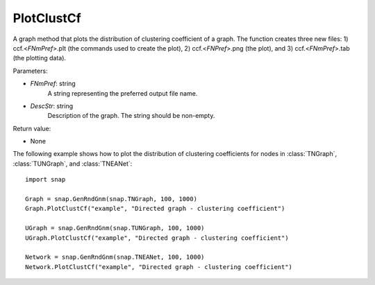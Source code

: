 PlotClustCf
'''''''''''

.. function:: PlotClustCf(FNmPref, DescStr)

A graph method that plots the distribution of clustering coefficient of a graph. The function creates three new files: 1) ccf.<*FNmPref*>.plt (the commands used to create the plot), 2) ccf.<*FNPref*>.png (the plot), and 3) ccf.<*FNmPref*>.tab (the plotting data).

Parameters:

- *FNmPref*: string
    A string representing the preferred output file name.

- *DescStr*: string
    Description of the graph. The string should be non-empty.

Return value:

- None


The following example shows how to plot the distribution of clustering coefficients
for nodes in :class:`TNGraph`, :class:`TUNGraph`, and :class:`TNEANet`::

    import snap

    Graph = snap.GenRndGnm(snap.TNGraph, 100, 1000)
    Graph.PlotClustCf("example", "Directed graph - clustering coefficient")

    UGraph = snap.GenRndGnm(snap.TUNGraph, 100, 1000)
    UGraph.PlotClustCf("example", "Directed graph - clustering coefficient")

    Network = snap.GenRndGnm(snap.TNEANet, 100, 1000)
    Network.PlotClustCf("example", "Directed graph - clustering coefficient")

